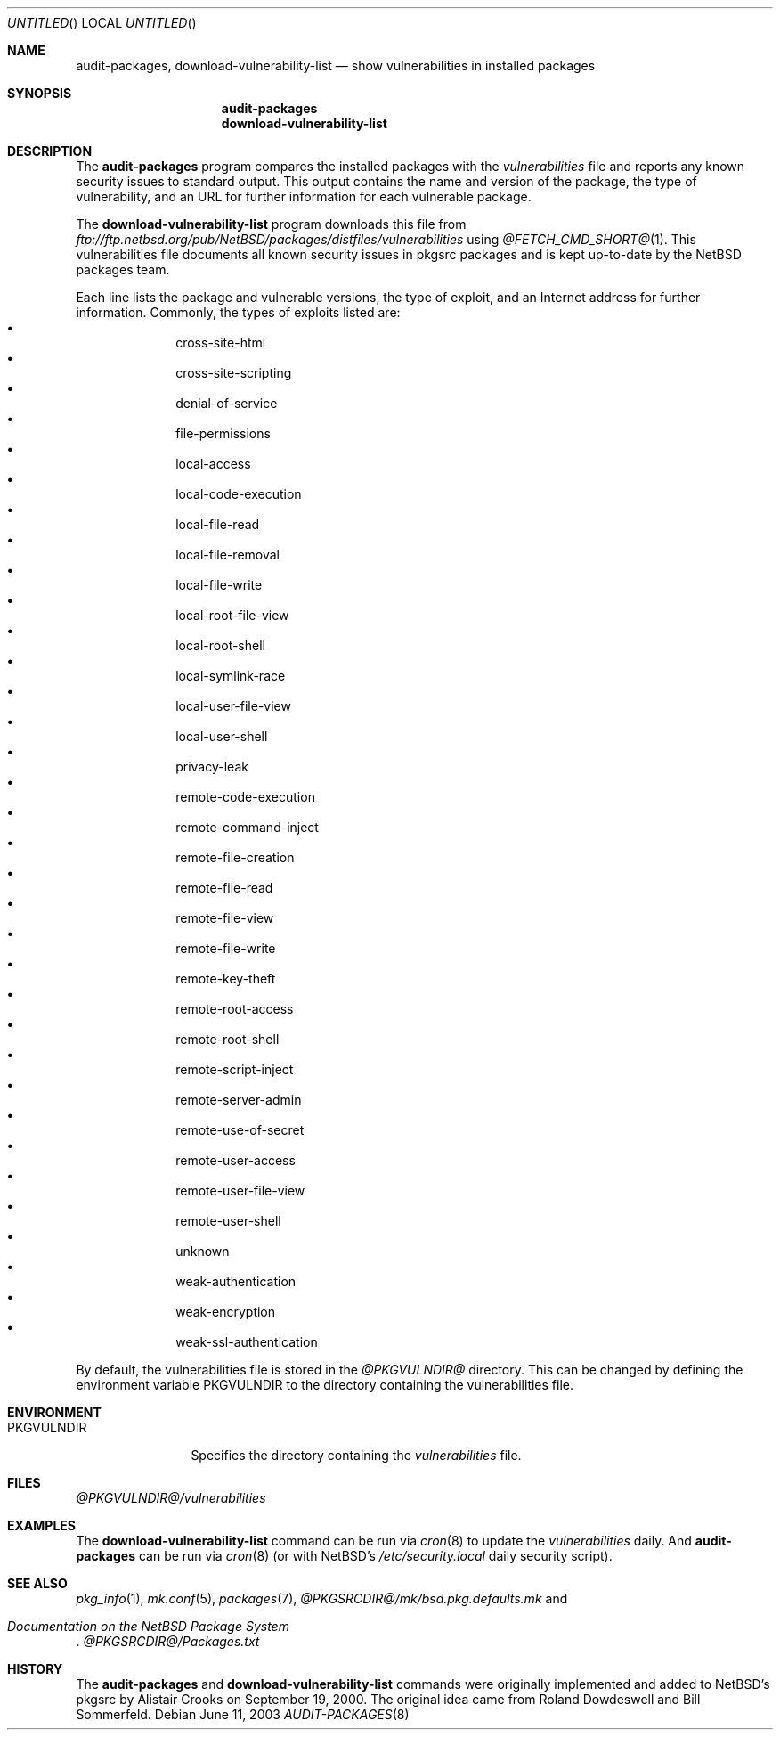 .\" $NetBSD: audit-packages.8,v 1.1 2003/06/12 06:59:31 wiz Exp $
.Dd June 11, 2003
.Os
.Dt AUDIT-PACKAGES 8
.Sh NAME
.Nm audit-packages ,
.Nm download-vulnerability-list
.Nd show vulnerabilities in installed packages
.Sh SYNOPSIS
.Nm
.Nm download-vulnerability-list
.Sh DESCRIPTION
The
.Nm
program compares the installed packages with the
.Pa vulnerabilities
file and reports any known security issues to standard output.
This output contains the name and version of the package, the
type of vulnerability, and an URL for further information for each
vulnerable package.
.Pp
The
.Nm download-vulnerability-list
program downloads this file from
.Pa ftp://ftp.netbsd.org/pub/NetBSD/packages/distfiles/vulnerabilities
using
.Xr @FETCH_CMD_SHORT@ 1 .
This vulnerabilities file documents all known security issues in
pkgsrc packages and is kept up-to-date by the
.Nx
packages team.
.Pp
Each line lists the package and vulnerable versions, the type of exploit,
and an Internet address for further information.
Commonly, the types of exploits listed are:
.Bl -bullet -compact -offset indent
.It
cross-site-html
.It
cross-site-scripting
.It
denial-of-service
.It
file-permissions
.It
local-access
.It
local-code-execution
.It
local-file-read
.It
local-file-removal
.It
local-file-write
.It
local-root-file-view
.It
local-root-shell
.It
local-symlink-race
.It
local-user-file-view
.It
local-user-shell
.It
privacy-leak
.It
remote-code-execution
.It
remote-command-inject
.It
remote-file-creation
.It
remote-file-read
.It
remote-file-view
.It
remote-file-write
.It
remote-key-theft
.It
remote-root-access
.It
remote-root-shell
.It
remote-script-inject
.It
remote-server-admin
.It
remote-use-of-secret
.It
remote-user-access
.It
remote-user-file-view
.It
remote-user-shell
.It
unknown
.It
weak-authentication
.It
weak-encryption
.It
weak-ssl-authentication
.El
.Pp
By default, the vulnerabilities file is stored in the
.Pa @PKGVULNDIR@
directory.
This can be changed by defining the environment variable
.Ev PKGVULNDIR
to the directory containing the vulnerabilities file.
.Sh ENVIRONMENT
.Bl -tag -width PKGVULNDIR
.It Ev PKGVULNDIR
Specifies the directory containing the
.Pa vulnerabilities
file.
.El
.Sh FILES
.Pa @PKGVULNDIR@/vulnerabilities
.\" .Sh EXAMPLES
.Sh EXAMPLES
The
.Nm download-vulnerability-list
command can be run via
.Xr cron 8
to update the
.Pa vulnerabilities
daily.
And
.Nm
can be run via
.Xr cron 8
(or with
.Nx Ns 's
.Pa /etc/security.local
daily security script).
.Sh SEE ALSO
.Xr pkg_info 1 ,
.Xr mk.conf 5 ,
.Xr packages 7 ,
.Pa @PKGSRCDIR@/mk/bsd.pkg.defaults.mk
and
.Rs
.%T "Documentation on the NetBSD Package System"
.Re
.Pa @PKGSRCDIR@/Packages.txt
.Sh HISTORY
The
.Nm
and
.Nm download-vulnerability-list
commands were originally implemented and added to
.Nx Ns 's
pkgsrc by
.An Alistair Crooks
on September 19, 2000.
The original idea came from Roland Dowdeswell and Bill Sommerfeld.
.\" .Sh AUTHORS
.\" .Sh SECURITY CONSIDERATIONS

